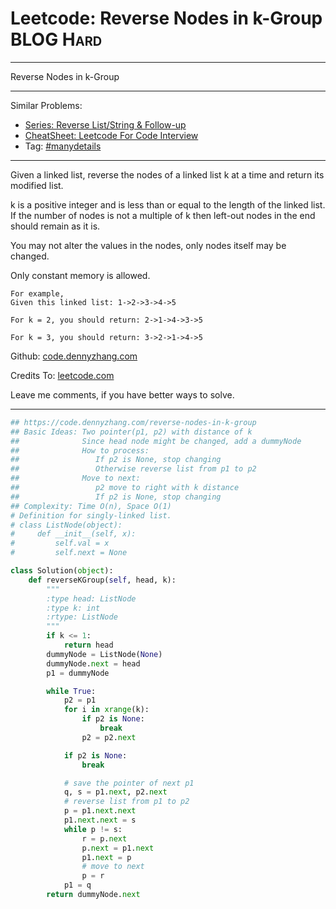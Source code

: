 * Leetcode: Reverse Nodes in k-Group                              :BLOG:Hard:
#+STARTUP: showeverything
#+OPTIONS: toc:nil \n:t ^:nil creator:nil d:nil
:PROPERTIES:
:type:     reverseitem, linkedlist, manydetails
:END:
---------------------------------------------------------------------
Reverse Nodes in k-Group
---------------------------------------------------------------------
#+BEGIN_HTML
<a href="https://github.com/dennyzhang/code.dennyzhang.com/tree/master/problems/reverse-nodes-in-k-group"><img align="right" width="200" height="183" src="https://www.dennyzhang.com/wp-content/uploads/denny/watermark/github.png" /></a>
#+END_HTML
Similar Problems:
- [[https://code.dennyzhang.com/followup-reverseitem][Series: Reverse List/String & Follow-up]]
- [[https://cheatsheet.dennyzhang.com/cheatsheet-leetcode-A4][CheatSheet: Leetcode For Code Interview]]
- Tag: [[https://code.dennyzhang.com/review-manydetails][#manydetails]]
---------------------------------------------------------------------
Given a linked list, reverse the nodes of a linked list k at a time and return its modified list.

k is a positive integer and is less than or equal to the length of the linked list. If the number of nodes is not a multiple of k then left-out nodes in the end should remain as it is.

You may not alter the values in the nodes, only nodes itself may be changed.

Only constant memory is allowed.
#+BEGIN_EXAMPLE
For example,
Given this linked list: 1->2->3->4->5

For k = 2, you should return: 2->1->4->3->5

For k = 3, you should return: 3->2->1->4->5
#+END_EXAMPLE

Github: [[https://github.com/dennyzhang/code.dennyzhang.com/tree/master/problems/reverse-nodes-in-k-group][code.dennyzhang.com]]

Credits To: [[https://leetcode.com/problems/reverse-nodes-in-k-group/description/][leetcode.com]]

Leave me comments, if you have better ways to solve.
---------------------------------------------------------------------

#+BEGIN_SRC python
## https://code.dennyzhang.com/reverse-nodes-in-k-group
## Basic Ideas: Two pointer(p1, p2) with distance of k
##              Since head node might be changed, add a dummyNode
##              How to process:
##                 If p2 is None, stop changing
##                 Otherwise reverse list from p1 to p2
##              Move to next:
##                 p2 move to right with k distance
##                 If p2 is None, stop changing
## Complexity: Time O(n), Space O(1)
# Definition for singly-linked list.
# class ListNode(object):
#     def __init__(self, x):
#         self.val = x
#         self.next = None

class Solution(object):
    def reverseKGroup(self, head, k):
        """
        :type head: ListNode
        :type k: int
        :rtype: ListNode
        """
        if k <= 1:
            return head
        dummyNode = ListNode(None)
        dummyNode.next = head
        p1 = dummyNode

        while True:
            p2 = p1
            for i in xrange(k):
                if p2 is None:
                    break
                p2 = p2.next

            if p2 is None:
                break

            # save the pointer of next p1
            q, s = p1.next, p2.next
            # reverse list from p1 to p2
            p = p1.next.next
            p1.next.next = s
            while p != s:
                r = p.next
                p.next = p1.next
                p1.next = p
                # move to next
                p = r
            p1 = q
        return dummyNode.next
#+END_SRC

#+BEGIN_HTML
<div style="overflow: hidden;">
<div style="float: left; padding: 5px"> <a href="https://www.linkedin.com/in/dennyzhang001"><img src="https://www.dennyzhang.com/wp-content/uploads/sns/linkedin.png" alt="linkedin" /></a></div>
<div style="float: left; padding: 5px"><a href="https://github.com/dennyzhang"><img src="https://www.dennyzhang.com/wp-content/uploads/sns/github.png" alt="github" /></a></div>
<div style="float: left; padding: 5px"><a href="https://www.dennyzhang.com/slack" target="_blank" rel="nofollow"><img src="https://www.dennyzhang.com/wp-content/uploads/sns/slack.png" alt="slack"/></a></div>
</div>
#+END_HTML
